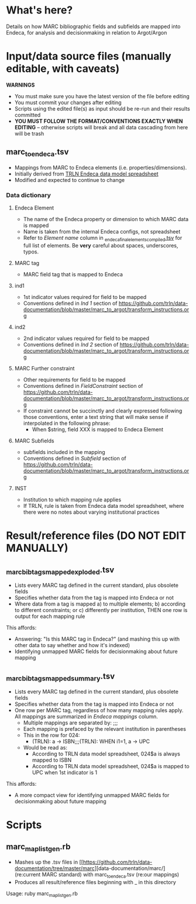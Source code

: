 * What's here? 
Details on how MARC bibliographic fields and subfields are mapped into Endeca, for analysis and decisionmaking in relation to Argot/Argon
* Input/data source files *(manually editable, with caveats)*
*WARNINGS*
 - You must make sure you have the latest version of the file before editing
 - You must commit your changes after editing
 - Scripts using the edited file(s) as input should be re-run and their results committed
 - *YOU MUST FOLLOW THE FORMAT/CONVENTIONS EXACTLY WHEN EDITING* -- otherwise scripts will break and all data cascading from here will be trash
** marc_to_endeca.tsv
 - Mappings from MARC to Endeca elements (i.e. properties/dimensions).
 - Initially derived from [[http://archive.trln.org/endeca/private/data-model/TRLN-Endeca-Mappings.xls][TRLN Endeca data model spreadsheet]]
 - Modified and expected to continue to change
*** Data dictionary
**** Endeca Element
 - The name of the Endeca property or dimension to which MARC data is mapped
 - Name is taken from the internal Endeca configs, not spreadsheet
 - Refer to /Element name/ column in [[https://github.com/trln/data-documentation/blob/master/endeca/_endeca_final_elements_compiled.tsv][_endeca_final_elements_compiled.tsv]] for full list of elements. Be *very* careful about spaces, underscores, typos. 
**** MARC tag
 - MARC field tag that is mapped to Endeca
**** ind1
 - 1st indicator values required for field to be mapped
 - Conventions defined in /Ind 1/ section of https://github.com/trln/data-documentation/blob/master/marc_to_argot/transform_instructions.org

**** ind2
 - 2nd indicator values required for field to be mapped
 - Conventions defined in /Ind 2/ section of https://github.com/trln/data-documentation/blob/master/marc_to_argot/transform_instructions.org

**** MARC Further constraint
 - Other requirements for field to be mapped
 - Conventions defined in /FieldConstraint/ section of https://github.com/trln/data-documentation/blob/master/marc_to_argot/transform_instructions.org
 - If constraint cannot be succinctly and clearly expressed following those conventions, enter a text string that will make sense if interpolated in the following phrase:
   - When $string, field XXX is mapped to Endeca Element

**** MARC Subfields
 - subfields included in the mapping
 - Conventions defined in /Subfield/ section of https://github.com/trln/data-documentation/blob/master/marc_to_argot/transform_instructions.org

**** INST
 - Institution to which mapping rule applies
 - If TRLN, rule is taken from Endeca data model spreadsheet, where there were no notes about varying institutional practices

* Result/reference files *(DO NOT EDIT MANUALLY)*
** _marc_bib_tags_mapped_exploded.tsv
 - Lists every MARC tag defined in the current standard, plus obsolete fields
 - Specifies whether data from the tag is mapped into Endeca or not
 - Where data from a tag is mapped a) to multiple elements; b) according to different constraints; or c) differently per institution, THEN one row is output for each mapping rule

This affords: 
 - Answering: "Is this MARC tag in Endeca?" (and mashing this up with other data to say whether and how it's indexed)
 - Identifying unmapped MARC fields for decisionmaking about future mapping
** _marc_bib_tags_mapped_summary.tsv
 - Lists every MARC tag defined in the current standard, plus obsolete fields
 - Specifies whether data from the tag is mapped into Endeca or not
 - One row per MARC tag, regardless of how many mapping rules apply. All mappings are summarized in /Endeca mappings/ column.
   - Multiple mappings are separated by: ;;;
   - Each mapping is prefaced by the relevant institution in parentheses
   - This in the row for 024:
     - (TRLN): a -> ISBN;;;(TRLN): WHEN i1=1, a -> UPC
   - Would be read as:
     - According to TRLN data model spreadsheet, 024$a is always mapped to ISBN
     - According to TRLN data model spreadsheet, 024$a is mapped to UPC when 1st indicator is 1
This affords: 
 - A more compact view for identifying unmapped MARC fields for decisionmaking about future mapping

* Scripts
** marc_map_list_gen.rb
 - Mashes up the .tsv files in [[https://github.com/trln/data-documentation/tree/master/marc][data-documentation/marc/] (re:current MARC standard) with marc_to_endeca.tsv (re:our mappings)
 - Produces all result/reference files beginning with _ in this directory

Usage: ruby marc_map_list_gen.rb
